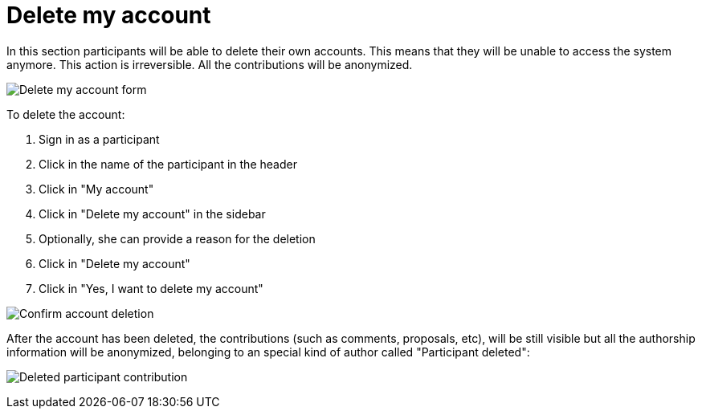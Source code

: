 = Delete my account

In this section participants will be able to delete their own accounts. This means that they will be unable to access the system anymore. This action is irreversible. All the contributions will be anonymized.

image:features/my_account/delete_my_account.png[Delete my account form]

To delete the account:

. Sign in as a participant
. Click in the name of the participant in the header
. Click in "My account"
. Click in "Delete my account" in the sidebar
. Optionally, she can provide a reason for the deletion
. Click in "Delete my account"
. Click in "Yes, I want to delete my account"

image:features/my_account/delete_my_account_confirm.png[Confirm account deletion]

After the account has been deleted, the contributions (such as comments, proposals, etc), will be still visible but all the authorship information will be anonymized, belonging to an special kind of author called "Participant deleted":

image:features/my_account/delete_my_account_deleted.png[Deleted participant contribution]